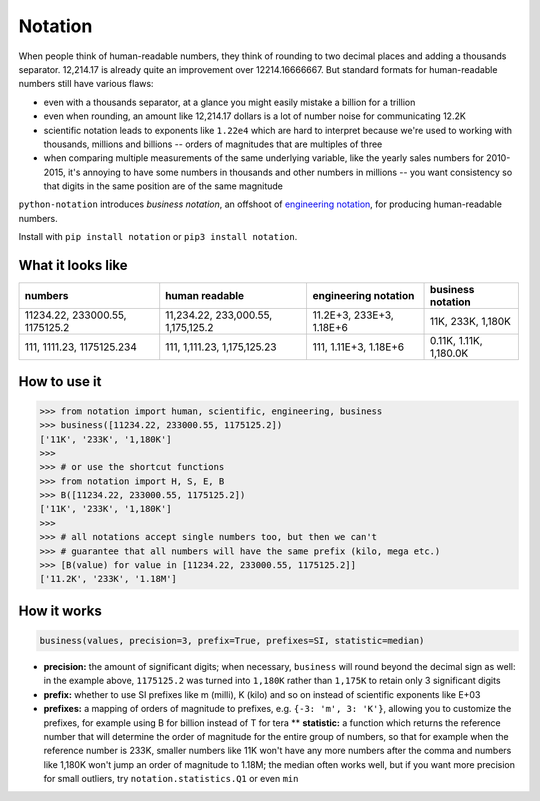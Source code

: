 Notation
========

When people think of human-readable numbers, they think of rounding to
two decimal places and adding a thousands separator. 12,214.17 is
already quite an improvement over 12214.16666667. But standard formats
for human-readable numbers still have various flaws:

-  even with a thousands separator, at a glance you might easily mistake
   a billion for a trillion
-  even when rounding, an amount like 12,214.17 dollars is a lot of
   number noise for communicating 12.2K
-  scientific notation leads to exponents like ``1.22e4`` which are hard
   to interpret because we're used to working with thousands, millions
   and billions -- orders of magnitudes that are multiples of three
-  when comparing multiple measurements of the same underlying variable,
   like the yearly sales numbers for 2010-2015, it's annoying to have
   some numbers in thousands and other numbers in millions -- you want
   consistency so that digits in the same position are of the same
   magnitude

``python-notation`` introduces *business notation*, an offshoot of
`engineering
notation <https://en.wikipedia.org/wiki/Engineering_notation>`__, for
producing human-readable numbers.

Install with ``pip install notation`` or ``pip3 install notation``.

What it looks like
------------------

+----------------------------------+--------------------------------------+----------------------------+--------------------------+
| numbers                          | human readable                       | engineering notation       | **business notation**    |
+==================================+======================================+============================+==========================+
| 11234.22, 233000.55, 1175125.2   | 11,234.22, 233,000.55, 1,175,125.2   | 11.2E+3, 233E+3, 1.18E+6   | 11K, 233K, 1,180K        |
+----------------------------------+--------------------------------------+----------------------------+--------------------------+
| 111, 1111.23, 1175125.234        | 111, 1,111.23, 1,175,125.23          | 111, 1.11E+3, 1.18E+6      | 0.11K, 1.11K, 1,180.0K   |
+----------------------------------+--------------------------------------+----------------------------+--------------------------+

How to use it
-------------

.. code:: python

    >>> from notation import human, scientific, engineering, business
    >>> business([11234.22, 233000.55, 1175125.2])
    ['11K', '233K', '1,180K']
    >>>
    >>> # or use the shortcut functions
    >>> from notation import H, S, E, B
    >>> B([11234.22, 233000.55, 1175125.2])
    ['11K', '233K', '1,180K']
    >>>
    >>> # all notations accept single numbers too, but then we can't
    >>> # guarantee that all numbers will have the same prefix (kilo, mega etc.)
    >>> [B(value) for value in [11234.22, 233000.55, 1175125.2]]
    ['11.2K', '233K', '1.18M']

How it works
------------

.. code:: python

    business(values, precision=3, prefix=True, prefixes=SI, statistic=median)

-  **precision:** the amount of significant digits; when necessary,
   ``business`` will round beyond the decimal sign as well: in the
   example above, ``1175125.2`` was turned into ``1,180K`` rather than
   ``1,175K`` to retain only 3 significant digits
-  **prefix:** whether to use SI prefixes like m (milli), K (kilo) and
   so on instead of scientific exponents like E+03
-  **prefixes:** a mapping of orders of magnitude to prefixes, e.g.
   ``{-3: 'm', 3: 'K'}``, allowing you to customize the prefixes, for
   example using B for billion instead of T for tera \*\* **statistic:**
   a function which returns the reference number that will determine the
   order of magnitude for the entire group of numbers, so that for
   example when the reference number is 233K, smaller numbers like 11K
   won't have any more numbers after the comma and numbers like 1,180K
   won't jump an order of magnitude to 1.18M; the median often works
   well, but if you want more precision for small outliers, try
   ``notation.statistics.Q1`` or even ``min``

